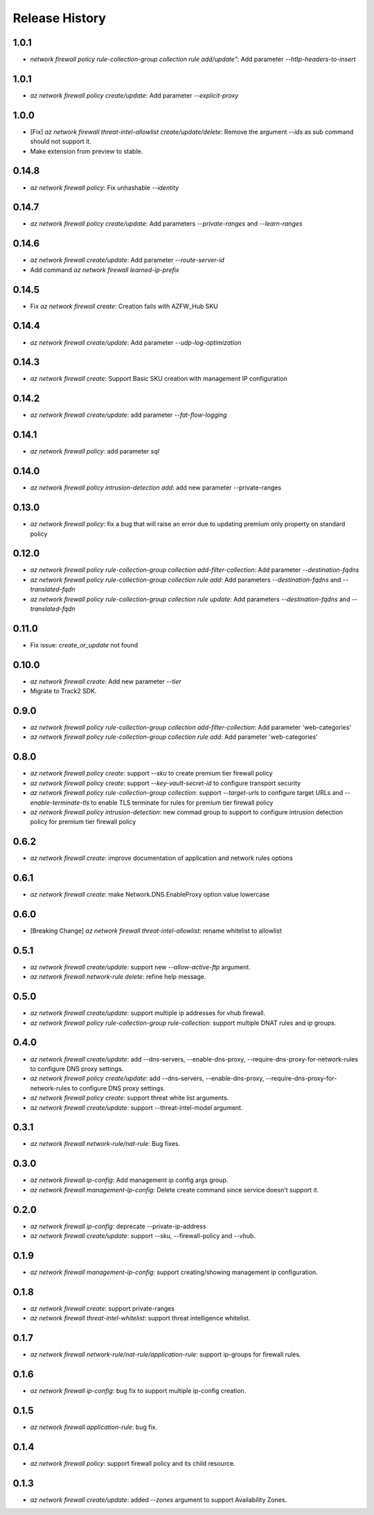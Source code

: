 .. :changelog:

Release History
===============

1.0.1
++++++
* `network firewall policy rule-collection-group collection rule add/update"`: Add parameter `--http-headers-to-insert`

1.0.1
++++++
* `az network firewall policy create/update`: Add parameter `--explicit-proxy`

1.0.0
++++++
* [Fix] `az network firewall threat-intel-allowlist create/update/delete`: Remove the argument `--ids` as sub command should not support it.
* Make extension from preview to stable.

0.14.8
++++++
* `az network firewall policy`: Fix unhashable `--identity`

0.14.7
++++++
* `az network firewall policy create/update`: Add parameters `--private-ranges` and `--learn-ranges`

0.14.6
++++++
* `az network firewall create/update`: Add parameter `--route-server-id`
* Add command `az network firewall learned-ip-prefix`

0.14.5
++++++
* Fix `az network firewall create`: Creation fails with AZFW_Hub SKU

0.14.4
++++++
* `az network firewall create/update`: Add parameter `--udp-log-optimization`

0.14.3
++++++
* `az network firewall create`: Support Basic SKU creation with management IP configuration

0.14.2
++++++
* `az network firewall create/update`: add parameter `--fat-flow-logging`

0.14.1
++++++
* `az network firewall policy`: add parameter `sql`

0.14.0
++++++
* `az network firewall policy intrusion-detection add`: add new parameter --private-ranges

0.13.0
++++++
* `az network firewall policy`: fix a bug that will raise an error due to updating premium only property on standard policy

0.12.0
++++++
* `az network firewall policy rule-collection-group collection add-filter-collection`: Add parameter `--destination-fqdns`
* `az network firewall policy rule-collection-group collection rule add`: Add parameters `--destination-fqdns` and `--translated-fqdn`
* `az network firewall policy rule-collection-group collection rule update`: Add parameters `--destination-fqdns` and `--translated-fqdn`

0.11.0
++++++
* Fix issue: `create_or_update` not found

0.10.0
++++++
* `az network firewall create`: Add new parameter `--tier`
* Migrate to Track2 SDK.

0.9.0
++++++
* `az network firewall policy rule-collection-group collection add-filter-collection`: Add parameter 'web-categories'
* `az network firewall policy rule-collection-group collection rule add`: Add parameter 'web-categories'

0.8.0
++++++
* `az network firewall policy create`: support `--sku` to create premium tier firewall policy
* `az network firewall policy create`: support `--key-vault-secret-id` to configure transport security
* `az network firewall policy rule-collection-group collection`: support `--target-urls` to configure target URLs and `--enable-terminate-tls` to enable TLS terminate for rules for premium tier firewall policy
* `az network firewall policy intrusion-detection`: new commad group to support to configure intrusion detection policy for premium tier firewall policy

0.6.2
++++++
* `az network firewall create`: improve documentation of application and network rules options
0.6.1
++++++
* `az network firewall create`: make Network.DNS.EnableProxy option value lowercase
0.6.0
++++++
* [Breaking Change] `az network firewall threat-intel-allowlist`: rename whitelist to allowlist

0.5.1
++++++
* `az network firewall create/update`: support new `--allow-active-ftp` argument.
* `az network firewall network-rule delete`: refine help message.

0.5.0
++++++
* `az network firewall create/update`: support multiple ip addresses for vhub firewall.
* `az network firewall policy rule-collection-group rule-collection`: support multiple DNAT rules and ip groups.

0.4.0
++++++
* `az network firewall create/update`: add --dns-servers, --enable-dns-proxy, --require-dns-proxy-for-network-rules to configure DNS proxy settings.
* `az network firewall policy create/update`: add --dns-servers, --enable-dns-proxy, --require-dns-proxy-for-network-rules to configure DNS proxy settings.
* `az network firewall policy create`: support threat white list arguments.
* `az network firewall create/update`: support --threat-intel-model argument.
0.3.1
++++++
* `az network firewall network-rule/nat-rule`: Bug fixes.

0.3.0
++++++
* `az network firewall ip-config`: Add management ip config args group.
* `az network firewall management-ip-config`: Delete create command since service doesn't support it.

0.2.0
++++++
* `az network firewall ip-config`: deprecate --private-ip-address
* `az network firewall create/update`: support --sku, --firewall-policy and --vhub.

0.1.9
++++++
* `az network firewall management-ip-config`: support creating/showing management ip configuration.

0.1.8
++++++
* `az network firewall create`: support private-ranges
* `az network firewall threat-intel-whitelist`:  support threat intelligence whitelist.

0.1.7
++++++
* `az network firewall network-rule/nat-rule/application-rule`: support ip-groups for firewall rules.

0.1.6
++++++
* `az network firewall ip-config`: bug fix to support multiple ip-config creation.

0.1.5
++++++
* `az network firewall application-rule`: bug fix.

0.1.4
++++++
* `az network firewall policy`: support firewall policy and its child resource.

0.1.3
++++++
* `az network firewall create/update`: added `--zones` argument to support Availability Zones.
